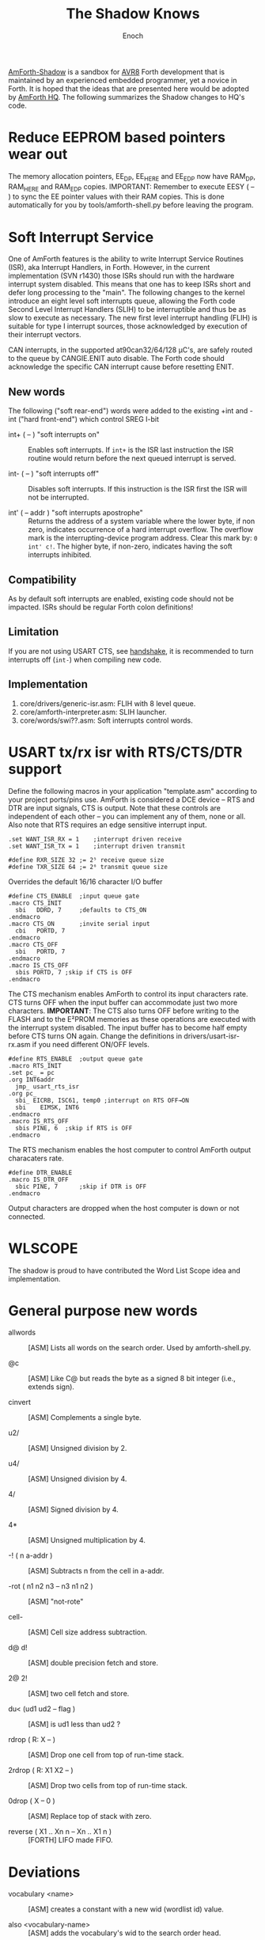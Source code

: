 #+TITLE: The Shadow Knows
#+AUTHOR: Enoch
#+EMAIL: ixew@hotmail.com
#+OPTIONS: email:t
#+STARTUP: indent

[[https://github.com/wexi/amforth-shadow][AmForth-Shadow]] is a sandbox for [[http://en.wikipedia.org/wiki/Atmel_AVR%20%20%20%20%20%20%20%20%20%20%20%20%20%20%20%20%20%20%20%20%20%20%20%20%20%20%20%20%20%20%20%20%20%20%20%20%20%20%20%20%20%20%20%20%20%20%20%20%20%20%20%20%20%20][AVR8]] Forth development that is maintained by an experienced embedded programmer, yet a novice in Forth. It is hoped that the ideas that are presented here would be
adopted by [[http://amforth.sourceforge.net/][AmForth HQ]]. The following summarizes the Shadow changes to HQ's code.

* <<eesy>> Reduce EEPROM based pointers wear out

The memory allocation pointers, EE_DP, EE_HERE and EE_EDP now have RAM_DP, RAM_HERE and RAM_EDP copies.  IMPORTANT: Remember to execute EESY ( -- ) to sync the EE pointer values with their RAM copies.
This is done automatically for you by tools/amforth-shell.py before leaving the program.

* Soft Interrupt Service

One of AmForth features is the ability to write Interrupt Service Routines (ISR), aka Interrupt Handlers, in Forth. However, in the current implementation (SVN r1430) those ISRs should run with the
hardware interrupt system disabled. This means that one has to keep ISRs short and defer long processing to the "main". The following changes to the kernel introduce an eight level soft interrupts
queue, allowing the Forth code Second Level Interrupt Handlers (SLIH) to be interruptible and thus be as slow to execute as necessary. The new first level interrupt handling (FLIH) is suitable for
type I interrupt sources, those acknowledged by execution of their interrupt vectors.

CAN interrupts, in the supported at90can32/64/128 \micro{}C's, are safely routed to the queue by CANGIE.ENIT auto disable. The Forth code should acknowledge the specific CAN interrupt cause before
resetting ENIT.

** New words

The following ("soft rear-end") words were added to the existing +int and -int ("hard front-end") which control SREG I-bit

+ int+ ( -- ) "soft interrupts on" :: Enables soft interrupts. If ~int+~ is the ISR last instruction the ISR routine would return before the next queued interrupt is served.

+ int- ( -- ) "soft interrupts off" :: Disables soft interrupts. If this instruction is the ISR first the ISR will not be interrupted.

+ int' ( -- addr ) "soft interrupts apostrophe" :: Returns the address of a system variable where the lower byte, if non zero, indicates occurrence of a hard interrupt overflow. The overflow mark is
     the interrupting-device program address. Clear this mark by: ~0 int' c!~. The higher byte, if non-zero, indicates having the soft interrupts inhibited.

** Compatibility

As by default soft interrupts are enabled, existing code should not be impacted. ISRs should be regular Forth colon definitions!

** Limitation

If you are not using USART CTS, see [[handshake]], it is recommended to turn interrupts off (~int-~) when compiling new code.

** Implementation

1. core/drivers/generic-isr.asm: FLIH with 8 level queue.
2. core/amforth-interpreter.asm: SLIH launcher.
3. core/words/swi??.asm: Soft interrupts control words.

* <<handshake>> USART tx/rx isr with RTS/CTS/DTR support

Define the following macros in your application "template.asm" according to your project ports/pins use. AmForth is considered a DCE device -- RTS and DTR are input signals, CTS is output. Note that
these controls are independent of each other -- you can implement any of them, none or all. Also note that RTS requires an edge sensitive interrupt input.

#+BEGIN_EXAMPLE
.set WANT_ISR_RX = 1	;interrupt driven receive
.set WANT_ISR_TX = 1	;interrupt driven transmit

#define RXR_SIZE 32	;= 2⁵ receive queue size
#define TXR_SIZE 64	;= 2⁶ transmit queue size
#+END_EXAMPLE

Overrides the default 16/16 character I/O buffer
	
#+BEGIN_EXAMPLE
#define CTS_ENABLE	;input queue gate
.macro CTS_INIT
  sbi	DDRD, 7		;defaults to CTS_ON
.endmacro
.macro CTS_ON		;invite serial input
  cbi	PORTD, 7
.endmacro
.macro CTS_OFF
  sbi	PORTD, 7
.endmacro
.macro IS_CTS_OFF
  sbis PORTD, 7	;skip if CTS is OFF
.endmacro
#+END_EXAMPLE

The CTS mechanism enables AmForth to control its input characters rate. CTS turns OFF when the input buffer can accommodate just two more characters. *IMPORTANT*: The CTS also turns OFF before writing
to the FLASH and to the E²PROM memories as these operations are executed with the interrupt system disabled. The input buffer has to become half empty before CTS turns ON again. Change the definitions
in drivers/usart-isr-rx.asm if you need different ON/OFF levels.

#+BEGIN_EXAMPLE
#define RTS_ENABLE	;output queue gate
.macro RTS_INIT
.set pc_ = pc
.org INT6addr
  jmp_ usart_rts_isr
.org pc_
  sbi_ EICRB, ISC61, temp0 ;interrupt on RTS OFF→ON
  sbi	 EIMSK, INT6
.endmacro
.macro IS_RTS_OFF
  sbis PINE, 6	;skip if RTS is OFF
.endmacro
#+END_EXAMPLE

The RTS mechanism enables the host computer to control AmForth output characaters rate. 

#+BEGIN_EXAMPLE
#define DTR_ENABLE
.macro IS_DTR_OFF
  sbic PINE, 7		;skip if DTR is OFF
.endmacro
#+END_EXAMPLE

Output characters are dropped when the host computer is down or not connected.
 
* WLSCOPE

The shadow is proud to have contributed the Word List Scope idea and implementation.

* General purpose new words

+ allwords :: [ASM] Lists all words on the search order. Used by amforth-shell.py.

+ @c :: [ASM] Like C@ but reads the byte as a signed 8 bit integer (i.e., extends sign).

+ cinvert :: [ASM] Complements a single byte.

+ u2/ :: [ASM] Unsigned division by 2.

+ u4/ :: [ASM] Unsigned division by 4.

+ 4/ :: [ASM] Signed division by 4.

+ 4* :: [ASM] Unsigned multiplication by 4.

+ -! ( n a-addr ) :: [ASM] Subtracts n from the cell in a-addr.

+ -rot  ( n1 n2 n3 -- n3 n1 n2 ) :: [ASM] "not-rote"

+ cell- :: [ASM] Cell size address subtraction.

+ d@ d! :: [ASM] double precision fetch and store.

+ 2@ 2! :: [ASM] two cell fetch and store.

+ du<  (ud1 ud2 -- flag ) :: [ASM] is ud1 less than ud2 ?

+ rdrop  ( R: X -- ) :: [ASM] Drop one cell from top of run-time stack.

+ 2rdrop  ( R: X1 X2 -- ) :: [ASM] Drop two cells from top of run-time stack.

+ 0drop  ( X -- 0 ) :: [ASM] Replace top of stack with zero.

+ reverse ( X1 .. Xn n -- Xn .. X1 n ) :: [FORTH] LIFO made FIFO.

* Deviations

+ vocabulary <name> :: [ASM] creates a constant with a new wid (wordlist id) value.

+ also <vocabulary-name> :: [ASM] adds the vocabulary's wid to the search order head.

* Shadow cookbook

Using Edefer to resolve forward references is wasteful since it adds one level of runtime indirection and needs additional EEPROM and FLASH space to implement. Here is a solution for the simple case
of a single forward reference:

#+BEGIN_EXAMPLE
variable _forward			\ single level resolver

\ forward reference xt call
: forward&
   -1 ,
   dp 1- _forward ! 
;  immediate

\ foward reference xt constant 
: &forward
   postpone (literal) -1 ,
   dp 1- _forward ! 
;  immediate

\ resolver
: forward:
   parse-name 2dup find-name  if  ( addr len xt ) \
      _forward @                  ( addr len xt f-addr )
      dup @i -1 <> abort" NOT ERASED"
      !i 2drop
   else
      type space abort" NOT FOUND"
   then
;
#+END_EXAMPLE

* Shadow thoughts

Matthias Trute, AmForth creator, believes that its GPLv2 license means that users are entitled to receive the source of any code which the developer has chosen to include in the distribution, whether
this code has an AmForth origin or not. While [[http://www.amazon.com/Intellectual-Property-Open-Source-Protecting/dp/0596517963][the Shadow questions this claim based on a reliable source]] he intends to abide by it and would solve pesky commercial situations through massive
obfuscation of the sourceho code. Thus, expect further amforth-shell --log development.

* BOOFA bootloader support

BOOFA is an AVRDUDE compatible Flash/EEPROM programmer. [[https://github.com/wexi/boofa][Visit BOOFA GitHub repository]]. To reserve space for BOOFA put in your template.asm the followig definition:

~.equ AMFORTH_RO_SEG = NRWW_START_ADDR + 512 ;make room for BOOFA~

* amforth-shell.py enhancements

+ #include vs. #install :: #include would skip uploading if the file has already been uploaded. #install is unconditional.

+ A distiller function :: The --log option was added to amforth-shell.py to collect the actual code that it sends to the AmForth system.

+ Hardware handshake :: The --rtscts option is for a more reliable serial connection if your AmForth supports.

* Emacs support

+ Emacs amforth mode :: amoforth.el is a fork of gforth.el. It enforces OpenFirmware indentation rules. It would need much attention to reach full usefulness.


